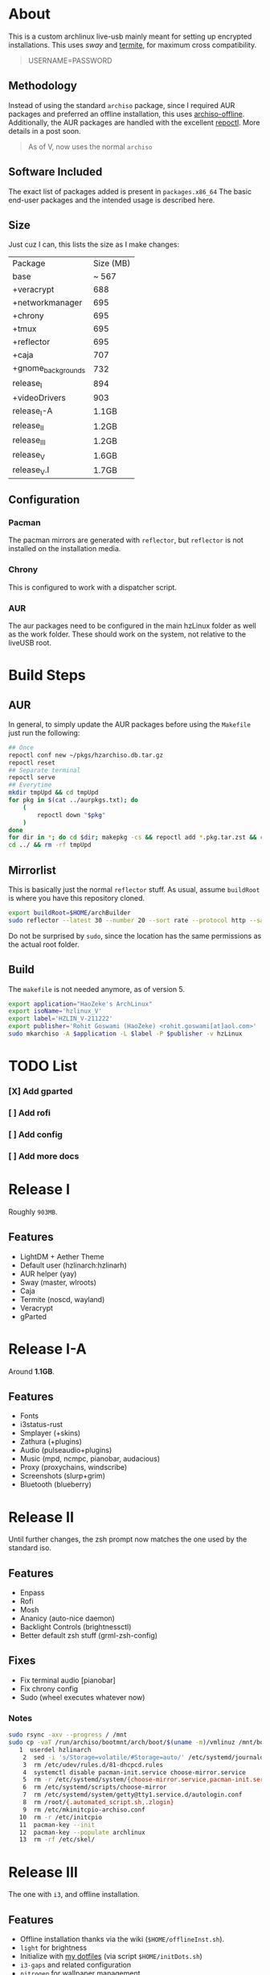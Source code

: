 * About
This is a custom archlinux live-usb mainly meant for setting up encrypted
installations. This uses [[swaywm.org/][sway]] and [[https://github.com/thestinger/termite][termite]], for maximum cross compatibility.
#+BEGIN_QUOTE
USERNAME=PASSWORD
#+END_QUOTE
** Methodology
Instead of using the standard ~archiso~ package, since I required AUR packages
and preferred an offline installation, this uses [[https://wiki.archlinux.org/index.php/Archiso_offline][archiso-offline]]. Additionally,
the AUR packages are handled with the excellent [[https://github.com/cassava/repoctl][repoctl]]. More details in a post
soon.
#+begin_quote
As of V, now uses the normal ~archiso~
#+end_quote

** Software Included
The exact list of packages added is present in ~packages.x86_64~
The basic end-user packages and the intended usage is described here.
** Size
Just cuz I can, this lists the size as I make changes:

| Package            | Size (MB) |
| base               |     ~ 567 |
| +veracrypt         |       688 |
| +networkmanager    |       695 |
| +chrony            |       695 |
| +tmux              |       695 |
| +reflector         |       695 |
| +caja              |       707 |
| +gnome_backgrounds |       732 |
| release_I          |       894 |
| +videoDrivers      |       903 |
| release_I-A        |     1.1GB |
| release_II         |     1.2GB |
| release_III        |     1.2GB |
| release_V          |     1.6GB |
| release_V.I        |     1.7GB |
** Configuration
*** Pacman
The pacman mirrors are generated with ~reflector~, but ~reflector~ is
not installed on the installation media.
*** Chrony
This is configured to work with a dispatcher script.
*** AUR
The aur packages need to be configured in the main hzLinux folder as well as the
work folder.
These should work on the system, not relative to the liveUSB root.
* Build Steps
** AUR
In general, to simply update the AUR packages before using the ~Makefile~ just
run the following:
#+BEGIN_SRC bash
## Once
repoctl conf new ~/pkgs/hzarchiso.db.tar.gz
repoctl reset
## Separate terminal
repoctl serve
## Everytime
mkdir tmpUpd && cd tmpUpd
for pkg in $(cat ../aurpkgs.txt); do
    (
        repoctl down "$pkg"
    )
done
for dir in *; do cd $dir; makepkg -cs && repoctl add *.pkg.tar.zst && cd ../  && rm -rf $dir || cd ../; done
cd ../ && rm -rf tmpUpd
#+END_SRC
** Mirrorlist
This is basically just the normal ~reflector~ stuff. As usual, assume
~buildRoot~ is where you have this repository cloned.
#+BEGIN_SRC bash
export buildRoot=$HOME/archBuilder
sudo reflector --latest 30 --number 20 --sort rate --protocol http --save $buildRoot/hzArchiso/hzLinux/airootfs/etc/pacman.d/mirrorlist
#+END_SRC
Do not be surprised by ~sudo~, since the location has the same permissions as
the actual root folder.
** Build
The ~makefile~ is not needed anymore, as of version 5.
#+begin_src bash
export application="HaoZeke's ArchLinux"
export isoName='hzlinux_V'
export label='HZLIN_V-211222'
export publisher='Rohit Goswami (HaoZeke) <rohit.goswami[at]aol.com>'
sudo mkarchiso -A $application -L $label -P $publisher -v hzLinux
#+end_src
* TODO List
*** [X] Add gparted
*** [ ] Add rofi
*** [ ] Add config
*** [ ] Add more docs
* Release I
Roughly ~903MB~.
** Features
- LightDM + Aether Theme
- Default user (hzlinarch:hzlinarh)
- AUR helper (yay)
- Sway (master, wlroots)
- Caja
- Termite (noscd, wayland)
- Veracrypt
- gParted
* Release I-A
Around *1.1GB*.
** Features
- Fonts
- i3status-rust
- Smplayer (+skins)
- Zathura (+plugins)
- Audio (pulseaudio+plugins)
- Music (mpd, ncmpc, pianobar, audacious)
- Proxy (proxychains, windscribe)
- Screenshots (slurp+grim)
- Bluetooth (blueberry)
* Release II
Until further changes, the zsh prompt now matches the one used by the standard iso.
** Features
- Enpass
- Rofi
- Mosh
- Ananicy (auto-nice daemon)
- Backlight Controls (brightnessctl)
- Better default zsh stuff (grml-zsh-config)
** Fixes
- Fix terminal audio [pianobar]
- Fix chrony config
- Sudo (wheel executes whatever now)
*** Notes
#+BEGIN_SRC bash
sudo rsync -axv --progress / /mnt
sudo cp -vaT /run/archiso/bootmnt/arch/boot/$(uname -m)/vmlinuz /mnt/boot/vmlinuz-linux\n
   1  userdel hzlinarch
    2  sed -i 's/Storage=volatile/#Storage=auto/' /etc/systemd/journald.conf
    3  rm /etc/udev/rules.d/81-dhcpcd.rules
    4  systemctl disable pacman-init.service choose-mirror.service
    5  rm -r /etc/systemd/system/{choose-mirror.service,pacman-init.service,etc-pacman.d-gnupg.mount,getty@tty1.service.d}
    6  rm /etc/systemd/scripts/choose-mirror
    7  rm /etc/systemd/system/getty@tty1.service.d/autologin.conf
    8  rm /root/{.automated_script.sh,.zlogin}
    9  rm /etc/mkinitcpio-archiso.conf
   10  rm -r /etc/initcpio
   11  pacman-key --init
   12  pacman-key --populate archlinux
   13  rm -rf /etc/skel/
#+END_SRC
* Release III
The one with ~i3~, and offline installation.
** Features
- Offline installation thanks via the wiki (~$HOME/offlineInst.sh~).
- ~light~ for brightness
- Initialize with [[https://github.com/HaoZeke/Dotfiles][my dotfiles]] (via script ~$HOME/initDots.sh~)
- ~i3-gaps~ and related configuration
- ~nitrogen~ for wallpaper management
** Fixes
- ~rofi~ now works
* Release IV
The one with more packages I use, mostly messaging and encryption.
** Features
- ~veracrypt~, ~cryptomator~, ~gnome-encfs-manager~ for cryptography
- ~telegram-desktop~, ~pidgin~ for my communication needs
- ~spotify~, ~pcloud~ for my cloud needs
- ~cronie~, ~unison~ for synchronization
- ~flameshot~, ~teiler-git~ for screenshots
** Misc
- ~termite-nocsd~ -> ~termite~ since it breaks less
* Release V
Updated to the standard ~archiso~.
** Release V.I
- Included ~amd-ucode~ and ~intel-ucode~
- Removed ~reflector~
- Updated the mirrorlist
- Uses a *patched* linux-nitrous kernel for working with the network drivers on
  newer X1 Carbon machines (see [details here](https://bbs.archlinux.org/viewtopic.php?pid=2105297#p2105297))
- Size is now ~ 2.0GB

